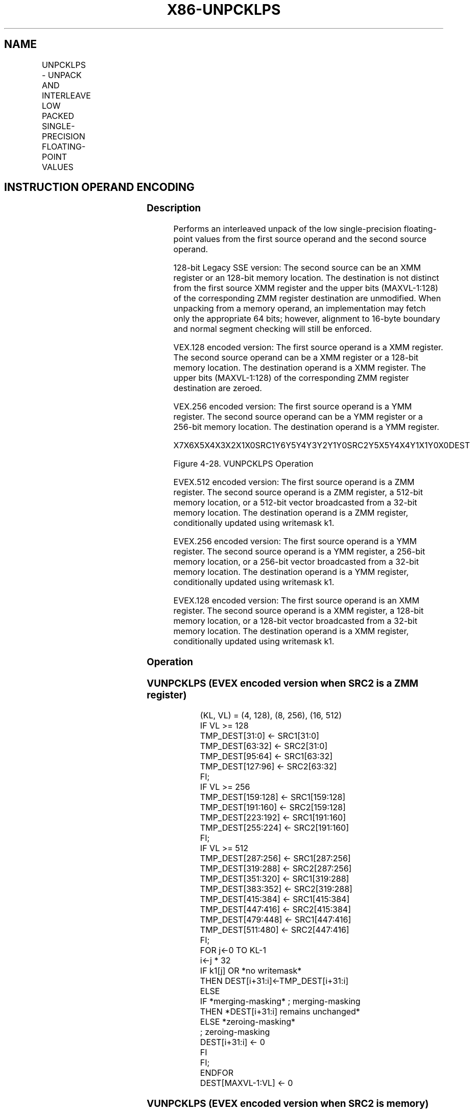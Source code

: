 .nh
.TH "X86-UNPCKLPS" "7" "May 2019" "TTMO" "Intel x86-64 ISA Manual"
.SH NAME
UNPCKLPS - UNPACK AND INTERLEAVE LOW PACKED SINGLE-PRECISION FLOATING-POINT VALUES
.TS
allbox;
l l l l l 
l l l l l .
\fB\fCOpcode/Instruction\fR	\fB\fCOp/En\fR	\fB\fC64/32 bit Mode Support\fR	\fB\fCCPUID Feature Flag\fR	\fB\fCDescription\fR
T{
NP 0F 14 /r UNPCKLPS xmm1, xmm2/m128
T}
	A	V/V	SSE	T{
Unpacks and Interleaves single\-precision floating\-point values from low quadwords of xmm1 and xmm2/m128.
T}
T{
VEX.128.0F.WIG 14 /r VUNPCKLPS xmm1,xmm2, xmm3/m128
T}
	B	V/V	AVX	T{
Unpacks and Interleaves single\-precision floating\-point values from low quadwords of xmm2 and xmm3/m128.
T}
T{
VEX.256.0F.WIG 14 /r VUNPCKLPS ymm1,ymm2,ymm3/m256
T}
	B	V/V	AVX	T{
Unpacks and Interleaves single\-precision floating\-point values from low quadwords of ymm2 and ymm3/m256.
T}
T{
EVEX.128.0F.W0 14 /r VUNPCKLPS xmm1 {k1}{z}, xmm2, xmm3/m128/m32bcst
T}
	C	V/V	AVX512VL AVX512F	T{
Unpacks and Interleaves single\-precision floating\-point values from low quadwords of xmm2 and xmm3/mem and write result to xmm1 subject to write mask k1.
T}
T{
EVEX.256.0F.W0 14 /r VUNPCKLPS ymm1 {k1}{z}, ymm2, ymm3/m256/m32bcst
T}
	C	V/V	AVX512VL AVX512F	T{
Unpacks and Interleaves single\-precision floating\-point values from low quadwords of ymm2 and ymm3/mem and write result to ymm1 subject to write mask k1.
T}
T{
EVEX.512.0F.W0 14 /r VUNPCKLPS zmm1 {k1}{z}, zmm2, zmm3/m512/m32bcst
T}
	C	V/V	AVX512F	T{
Unpacks and Interleaves single\-precision floating\-point values from low quadwords of zmm2 and zmm3/m512/m32bcst and write result to zmm1 subject to write mask k1.
T}
.TE

.SH INSTRUCTION OPERAND ENCODING
.TS
allbox;
l l l l l l 
l l l l l l .
Op/En	Tuple Type	Operand 1	Operand 2	Operand 3	Operand 4
A	NA	ModRM:reg (r, w)	ModRM:r/m (r)	NA	NA
B	NA	ModRM:reg (w)	VEX.vvvv (r)	ModRM:r/m (r)	NA
C	Full	ModRM:reg (w)	EVEX.vvvv (r)	ModRM:r/m (r)	NA
.TE

.SS Description
.PP
Performs an interleaved unpack of the low single\-precision
floating\-point values from the first source operand and the second
source operand.

.PP
128\-bit Legacy SSE version: The second source can be an XMM register or
an 128\-bit memory location. The destination is not distinct from the
first source XMM register and the upper bits (MAXVL\-1:128) of the
corresponding ZMM register destination are unmodified. When unpacking
from a memory operand, an implementation may fetch only the appropriate
64 bits; however, alignment to 16\-byte boundary and normal segment
checking will still be enforced.

.PP
VEX.128 encoded version: The first source operand is a XMM register. The
second source operand can be a XMM register or a 128\-bit memory
location. The destination operand is a XMM register. The upper bits
(MAXVL\-1:128) of the corresponding ZMM register destination are zeroed.

.PP
VEX.256 encoded version: The first source operand is a YMM register. The
second source operand can be a YMM register or a 256\-bit memory
location. The destination operand is a YMM register.

.PP
X7X6X5X4X3X2X1X0SRC1Y6Y5Y4Y3Y2Y1Y0SRC2Y5X5Y4X4Y1X1Y0X0DEST

.PP
Figure 4\-28. VUNPCKLPS Operation

.PP
EVEX.512 encoded version: The first source operand is a ZMM register.
The second source operand is a ZMM register, a 512\-bit memory location,
or a 512\-bit vector broadcasted from a 32\-bit memory location. The
destination operand is a ZMM register, conditionally updated using
writemask k1.

.PP
EVEX.256 encoded version: The first source operand is a YMM register.
The second source operand is a YMM register, a 256\-bit memory location,
or a 256\-bit vector broadcasted from a 32\-bit memory location. The
destination operand is a YMM register, conditionally updated using
writemask k1.

.PP
EVEX.128 encoded version: The first source operand is an XMM register.
The second source operand is a XMM register, a 128\-bit memory location,
or a 128\-bit vector broadcasted from a 32\-bit memory location. The
destination operand is a XMM register, conditionally updated using
writemask k1.

.SS Operation
.SS VUNPCKLPS (EVEX encoded version when SRC2 is a ZMM register)
.PP
.RS

.nf
(KL, VL) = (4, 128), (8, 256), (16, 512)
IF VL >= 128
    TMP\_DEST[31:0] ← SRC1[31:0]
    TMP\_DEST[63:32] ← SRC2[31:0]
    TMP\_DEST[95:64] ← SRC1[63:32]
    TMP\_DEST[127:96] ← SRC2[63:32]
FI;
IF VL >= 256
    TMP\_DEST[159:128] ← SRC1[159:128]
    TMP\_DEST[191:160] ← SRC2[159:128]
    TMP\_DEST[223:192] ← SRC1[191:160]
    TMP\_DEST[255:224] ← SRC2[191:160]
FI;
IF VL >= 512
    TMP\_DEST[287:256] ← SRC1[287:256]
    TMP\_DEST[319:288] ← SRC2[287:256]
    TMP\_DEST[351:320] ← SRC1[319:288]
    TMP\_DEST[383:352] ← SRC2[319:288]
    TMP\_DEST[415:384] ← SRC1[415:384]
    TMP\_DEST[447:416] ← SRC2[415:384]
    TMP\_DEST[479:448] ← SRC1[447:416]
    TMP\_DEST[511:480] ← SRC2[447:416]
FI;
FOR j←0 TO KL\-1
    i←j * 32
    IF k1[j] OR *no writemask*
        THEN DEST[i+31:i]←TMP\_DEST[i+31:i]
        ELSE
            IF *merging\-masking* ; merging\-masking
                THEN *DEST[i+31:i] remains unchanged*
                ELSE *zeroing\-masking*
                        ; zeroing\-masking
                    DEST[i+31:i] ← 0
            FI
    FI;
ENDFOR
DEST[MAXVL\-1:VL] ← 0

.fi
.RE

.SS VUNPCKLPS (EVEX encoded version when SRC2 is memory)
.PP
.RS

.nf
(KL, VL) = (4, 128), (8, 256), (16, 512)
FOR j←0 TO KL\-1
    i←j * 31
    IF (EVEX.b = 1)
        THEN TMP\_SRC2[i+31:i]←SRC2[31:0]
        ELSE TMP\_SRC2[i+31:i]←SRC2[i+31:i]
    FI;
ENDFOR;
IF VL >= 128
TMP\_DEST[31:0] ← SRC1[31:0]
TMP\_DEST[63:32] ← TMP\_SRC2[31:0]
TMP\_DEST[95:64] ← SRC1[63:32]
TMP\_DEST[127:96] ← TMP\_SRC2[63:32]
FI;
IF VL >= 256
    TMP\_DEST[159:128] ← SRC1[159:128]
    TMP\_DEST[191:160] ← TMP\_SRC2[159:128]
    TMP\_DEST[223:192] ← SRC1[191:160]
    TMP\_DEST[255:224] ← TMP\_SRC2[191:160]
FI;
IF VL >= 512
    TMP\_DEST[287:256] ← SRC1[287:256]
    TMP\_DEST[319:288] ← TMP\_SRC2[287:256]
    TMP\_DEST[351:320] ← SRC1[319:288]
    TMP\_DEST[383:352] ← TMP\_SRC2[319:288]
    TMP\_DEST[415:384] ← SRC1[415:384]
    TMP\_DEST[447:416] ← TMP\_SRC2[415:384]
    TMP\_DEST[479:448] ← SRC1[447:416]
    TMP\_DEST[511:480] ← TMP\_SRC2[447:416]
FI;
FOR j←0 TO KL\-1
    i←j * 32
    IF k1[j] OR *no writemask*
        THEN DEST[i+31:i]←TMP\_DEST[i+31:i]
        ELSE
            IF *merging\-masking*
                        ; merging\-masking
                THEN *DEST[i+31:i] remains unchanged*
                ELSE *zeroing\-masking*
                            ; zeroing\-masking
                    DEST[i+31:i] ← 0
            FI
    FI;
ENDFOR
DEST[MAXVL\-1:VL] ← 0

.fi
.RE

.SS UNPCKLPS (VEX.256 encoded version)
.PP
.RS

.nf
DEST[31:0] ←SRC1[31:0]
DEST[63:32] ←SRC2[31:0]
DEST[95:64] ←SRC1[63:32]
DEST[127:96] ←SRC2[63:32]
DEST[159:128] ←SRC1[159:128]
DEST[191:160] ←SRC2[159:128]
DEST[223:192] ←SRC1[191:160]
DEST[255:224] ←SRC2[191:160]
DEST[MAXVL\-1:256] ← 0

.fi
.RE

.SS VUNPCKLPS (VEX.128 encoded version)
.PP
.RS

.nf
DEST[31:0] ←SRC1[31:0]
DEST[63:32] ←SRC2[31:0]
DEST[95:64] ←SRC1[63:32]
DEST[127:96] ←SRC2[63:32]
DEST[MAXVL\-1:128] ←0

.fi
.RE

.SS UNPCKLPS (128\-bit Legacy SSE version)
.PP
.RS

.nf
DEST[31:0] ←SRC1[31:0]
DEST[63:32] ←SRC2[31:0]
DEST[95:64] ←SRC1[63:32]
DEST[127:96] ←SRC2[63:32]
DEST[MAXVL\-1:128] (Unmodified)

.fi
.RE

.SS Intel C/C++ Compiler Intrinsic Equivalent
.PP
.RS

.nf
VUNPCKLPS \_\_m512 \_mm512\_unpacklo\_ps(\_\_m512 a, \_\_m512 b);

VUNPCKLPS \_\_m512 \_mm512\_mask\_unpacklo\_ps(\_\_m512 s, \_\_mmask16 k, \_\_m512 a, \_\_m512 b);

VUNPCKLPS \_\_m512 \_mm512\_maskz\_unpacklo\_ps(\_\_mmask16 k, \_\_m512 a, \_\_m512 b);

VUNPCKLPS \_\_m256 \_mm256\_unpacklo\_ps (\_\_m256 a, \_\_m256 b);

VUNPCKLPS \_\_m256 \_mm256\_mask\_unpacklo\_ps(\_\_m256 s, \_\_mmask8 k, \_\_m256 a, \_\_m256 b);

VUNPCKLPS \_\_m256 \_mm256\_maskz\_unpacklo\_ps(\_\_mmask8 k, \_\_m256 a, \_\_m256 b);

UNPCKLPS \_\_m128 \_mm\_unpacklo\_ps (\_\_m128 a, \_\_m128 b);

VUNPCKLPS \_\_m128 \_mm\_mask\_unpacklo\_ps(\_\_m128 s, \_\_mmask8 k, \_\_m128 a, \_\_m128 b);

VUNPCKLPS \_\_m128 \_mm\_maskz\_unpacklo\_ps(\_\_mmask8 k, \_\_m128 a, \_\_m128 b);

.fi
.RE

.SS SIMD Floating\-Point Exceptions
.PP
None

.SS Other Exceptions
.PP
Non\-EVEX\-encoded instructions, see Exceptions Type 4.

.PP
EVEX\-encoded instructions, see Exceptions Type E4NF.

.SH SEE ALSO
.PP
x86\-manpages(7) for a list of other x86\-64 man pages.

.SH COLOPHON
.PP
This UNOFFICIAL, mechanically\-separated, non\-verified reference is
provided for convenience, but it may be incomplete or broken in
various obvious or non\-obvious ways. Refer to Intel® 64 and IA\-32
Architectures Software Developer’s Manual for anything serious.

.br
This page is generated by scripts; therefore may contain visual or semantical bugs. Please report them (or better, fix them) on https://github.com/ttmo-O/x86-manpages.

.br
Copyleft TTMO 2020 (Turkish Unofficial Chamber of Reverse Engineers - https://ttmo.re).
